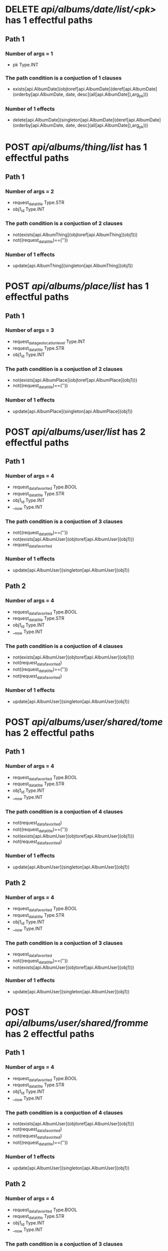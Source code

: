 #+startup: overview indent
* DELETE /api/albums/date/list/<pk>/ has 1 effectful paths
** Path 1
*** Number of args = 1
-  pk Type.INT
*** The path condition is a conjuction of 1 clauses
-  exists[api.AlbumDate](objtoref[api.AlbumDate](deref[api.AlbumDate](orderby[api.AlbumDate, date, desc](all[api.AlbumDate]),arg_pk)))
*** Number of 1 effects
-  delete[api.AlbumDate](singleton[api.AlbumDate](deref[api.AlbumDate](orderby[api.AlbumDate, date, desc](all[api.AlbumDate]),arg_pk)))
* POST /api/albums/thing/list/ has 1 effectful paths
** Path 1
*** Number of args = 2
-  request_data_title Type.STR
-  obj1_id Type.INT
*** The path condition is a conjuction of 2 clauses
-  not(exists[api.AlbumThing](objtoref[api.AlbumThing](obj1)))
-  not((request_data_title)==(''))
*** Number of 1 effects
-  update[api.AlbumThing](singleton[api.AlbumThing](obj1))
* POST /api/albums/place/list/ has 1 effectful paths
** Path 1
*** Number of args = 3
-  request_data_geolocation_level Type.INT
-  request_data_title Type.STR
-  obj1_id Type.INT
*** The path condition is a conjuction of 2 clauses
-  not(exists[api.AlbumPlace](objtoref[api.AlbumPlace](obj1)))
-  not((request_data_title)==(''))
*** Number of 1 effects
-  update[api.AlbumPlace](singleton[api.AlbumPlace](obj1))
* POST /api/albums/user/list/ has 2 effectful paths
** Path 1
*** Number of args = 4
-  request_data_favorited Type.BOOL
-  request_data_title Type.STR
-  obj1_id Type.INT
-  __now Type.INT
*** The path condition is a conjuction of 3 clauses
-  not((request_data_title)==(''))
-  not(exists[api.AlbumUser](objtoref[api.AlbumUser](obj1)))
-  request_data_favorited
*** Number of 1 effects
-  update[api.AlbumUser](singleton[api.AlbumUser](obj1))
** Path 2
*** Number of args = 4
-  request_data_favorited Type.BOOL
-  request_data_title Type.STR
-  obj1_id Type.INT
-  __now Type.INT
*** The path condition is a conjuction of 4 clauses
-  not(exists[api.AlbumUser](objtoref[api.AlbumUser](obj1)))
-  not(request_data_favorited)
-  not((request_data_title)==(''))
-  not(request_data_favorited)
*** Number of 1 effects
-  update[api.AlbumUser](singleton[api.AlbumUser](obj1))
* POST /api/albums/user/shared/tome/ has 2 effectful paths
** Path 1
*** Number of args = 4
-  request_data_favorited Type.BOOL
-  request_data_title Type.STR
-  obj1_id Type.INT
-  __now Type.INT
*** The path condition is a conjuction of 4 clauses
-  not(request_data_favorited)
-  not((request_data_title)==(''))
-  not(exists[api.AlbumUser](objtoref[api.AlbumUser](obj1)))
-  not(request_data_favorited)
*** Number of 1 effects
-  update[api.AlbumUser](singleton[api.AlbumUser](obj1))
** Path 2
*** Number of args = 4
-  request_data_favorited Type.BOOL
-  request_data_title Type.STR
-  obj1_id Type.INT
-  __now Type.INT
*** The path condition is a conjuction of 3 clauses
-  request_data_favorited
-  not((request_data_title)==(''))
-  not(exists[api.AlbumUser](objtoref[api.AlbumUser](obj1)))
*** Number of 1 effects
-  update[api.AlbumUser](singleton[api.AlbumUser](obj1))
* POST /api/albums/user/shared/fromme/ has 2 effectful paths
** Path 1
*** Number of args = 4
-  request_data_favorited Type.BOOL
-  request_data_title Type.STR
-  obj1_id Type.INT
-  __now Type.INT
*** The path condition is a conjuction of 4 clauses
-  not(exists[api.AlbumUser](objtoref[api.AlbumUser](obj1)))
-  not(request_data_favorited)
-  not(request_data_favorited)
-  not((request_data_title)==(''))
*** Number of 1 effects
-  update[api.AlbumUser](singleton[api.AlbumUser](obj1))
** Path 2
*** Number of args = 4
-  request_data_favorited Type.BOOL
-  request_data_title Type.STR
-  obj1_id Type.INT
-  __now Type.INT
*** The path condition is a conjuction of 3 clauses
-  request_data_favorited
-  not((request_data_title)==(''))
-  not(exists[api.AlbumUser](objtoref[api.AlbumUser](obj1)))
*** Number of 1 effects
-  update[api.AlbumUser](singleton[api.AlbumUser](obj1))
* POST /api/albums/date/ has 2 effectful paths
** Path 1
*** Number of args = 4
-  request_data_title Type.STR
-  request_data_date Type.INT
-  request_data_favorited Type.BOOL
-  obj1_id Type.INT
*** The path condition is a conjuction of 3 clauses
-  not((request_data_title)==(''))
-  request_data_favorited
-  not(exists[api.AlbumDate](objtoref[api.AlbumDate](obj1)))
*** Number of 1 effects
-  update[api.AlbumDate](singleton[api.AlbumDate](obj1))
** Path 2
*** Number of args = 4
-  request_data_title Type.STR
-  request_data_date Type.INT
-  request_data_favorited Type.BOOL
-  obj1_id Type.INT
*** The path condition is a conjuction of 4 clauses
-  not(exists[api.AlbumDate](objtoref[api.AlbumDate](obj1)))
-  not((request_data_title)==(''))
-  not(request_data_favorited)
-  not(request_data_favorited)
*** Number of 1 effects
-  update[api.AlbumDate](singleton[api.AlbumDate](obj1))
* DELETE /api/albums/date/<pk>/ has 1 effectful paths
** Path 1
*** Number of args = 1
-  pk Type.INT
*** The path condition is a conjuction of 1 clauses
-  exists[api.AlbumDate](objtoref[api.AlbumDate](deref[api.AlbumDate](orderby[api.AlbumDate, date, desc](all[api.AlbumDate]),arg_pk)))
*** Number of 1 effects
-  delete[api.AlbumDate](singleton[api.AlbumDate](deref[api.AlbumDate](orderby[api.AlbumDate, date, desc](all[api.AlbumDate]),arg_pk)))
* POST /api/albums/thing/ has 1 effectful paths
** Path 1
*** Number of args = 2
-  request_data_title Type.STR
-  obj1_id Type.INT
*** The path condition is a conjuction of 2 clauses
-  not(exists[api.AlbumThing](objtoref[api.AlbumThing](obj1)))
-  not((request_data_title)==(''))
*** Number of 1 effects
-  update[api.AlbumThing](singleton[api.AlbumThing](obj1))
* POST /api/albums/place/ has 1 effectful paths
** Path 1
*** Number of args = 2
-  request_data_title Type.STR
-  obj1_id Type.INT
*** The path condition is a conjuction of 2 clauses
-  not((request_data_title)==(''))
-  not(exists[api.AlbumPlace](objtoref[api.AlbumPlace](obj1)))
*** Number of 1 effects
-  update[api.AlbumPlace](singleton[api.AlbumPlace](obj1))
* POST /api/albums/user/ has 2 effectful paths
** Path 1
*** Number of args = 4
-  request_data_title Type.STR
-  request_data_favorited Type.BOOL
-  obj1_id Type.INT
-  __now Type.INT
*** The path condition is a conjuction of 3 clauses
-  request_data_favorited
-  not(exists[api.AlbumUser](objtoref[api.AlbumUser](obj1)))
-  not((request_data_title)==(''))
*** Number of 1 effects
-  update[api.AlbumUser](singleton[api.AlbumUser](obj1))
** Path 2
*** Number of args = 4
-  request_data_title Type.STR
-  request_data_favorited Type.BOOL
-  obj1_id Type.INT
-  __now Type.INT
*** The path condition is a conjuction of 4 clauses
-  not((request_data_title)==(''))
-  not(exists[api.AlbumUser](objtoref[api.AlbumUser](obj1)))
-  not(request_data_favorited)
-  not(request_data_favorited)
*** Number of 1 effects
-  update[api.AlbumUser](singleton[api.AlbumUser](obj1))
* POST /api/photos/shared/tome/ has 8 effectful paths
** Path 1
*** Number of args = 6
-  request_data_image_hash Type.STR
-  request_data_favorited Type.BOOL
-  request_data_hidden Type.BOOL
-  request_data_exif_timestamp Type.INT
-  request_data_public Type.BOOL
-  __now Type.INT
*** The path condition is a conjuction of 7 clauses
-  not(exists[api.Photo](objtoref[api.Photo](obj1)))
-  not(request_data_hidden)
-  request_data_favorited
-  not(request_data_public)
-  not(request_data_public)
-  not((request_data_image_hash)==(''))
-  not(request_data_hidden)
*** Number of 1 effects
-  update[api.Photo](singleton[api.Photo](obj1))
** Path 2
*** Number of args = 6
-  request_data_image_hash Type.STR
-  request_data_favorited Type.BOOL
-  request_data_hidden Type.BOOL
-  request_data_exif_timestamp Type.INT
-  request_data_public Type.BOOL
-  __now Type.INT
*** The path condition is a conjuction of 5 clauses
-  not((request_data_image_hash)==(''))
-  request_data_public
-  not(exists[api.Photo](objtoref[api.Photo](obj1)))
-  request_data_hidden
-  request_data_favorited
*** Number of 1 effects
-  update[api.Photo](singleton[api.Photo](obj1))
** Path 3
*** Number of args = 6
-  request_data_image_hash Type.STR
-  request_data_favorited Type.BOOL
-  request_data_hidden Type.BOOL
-  request_data_exif_timestamp Type.INT
-  request_data_public Type.BOOL
-  __now Type.INT
*** The path condition is a conjuction of 6 clauses
-  not(exists[api.Photo](objtoref[api.Photo](obj1)))
-  not(request_data_hidden)
-  not((request_data_image_hash)==(''))
-  not(request_data_hidden)
-  request_data_favorited
-  request_data_public
*** Number of 1 effects
-  update[api.Photo](singleton[api.Photo](obj1))
** Path 4
*** Number of args = 6
-  request_data_image_hash Type.STR
-  request_data_favorited Type.BOOL
-  request_data_hidden Type.BOOL
-  request_data_exif_timestamp Type.INT
-  request_data_public Type.BOOL
-  __now Type.INT
*** The path condition is a conjuction of 6 clauses
-  not((request_data_image_hash)==(''))
-  not(request_data_public)
-  not(request_data_public)
-  request_data_hidden
-  request_data_favorited
-  not(exists[api.Photo](objtoref[api.Photo](obj1)))
*** Number of 1 effects
-  update[api.Photo](singleton[api.Photo](obj1))
** Path 5
*** Number of args = 6
-  request_data_image_hash Type.STR
-  request_data_favorited Type.BOOL
-  request_data_hidden Type.BOOL
-  request_data_exif_timestamp Type.INT
-  request_data_public Type.BOOL
-  __now Type.INT
*** The path condition is a conjuction of 7 clauses
-  not(request_data_favorited)
-  not(exists[api.Photo](objtoref[api.Photo](obj1)))
-  not((request_data_image_hash)==(''))
-  request_data_public
-  not(request_data_hidden)
-  not(request_data_favorited)
-  not(request_data_hidden)
*** Number of 1 effects
-  update[api.Photo](singleton[api.Photo](obj1))
** Path 6
*** Number of args = 6
-  request_data_image_hash Type.STR
-  request_data_favorited Type.BOOL
-  request_data_hidden Type.BOOL
-  request_data_exif_timestamp Type.INT
-  request_data_public Type.BOOL
-  __now Type.INT
*** The path condition is a conjuction of 8 clauses
-  not((request_data_image_hash)==(''))
-  not(request_data_hidden)
-  not(request_data_favorited)
-  not(request_data_public)
-  not(request_data_public)
-  not(request_data_favorited)
-  not(request_data_hidden)
-  not(exists[api.Photo](objtoref[api.Photo](obj1)))
*** Number of 1 effects
-  update[api.Photo](singleton[api.Photo](obj1))
** Path 7
*** Number of args = 6
-  request_data_image_hash Type.STR
-  request_data_favorited Type.BOOL
-  request_data_hidden Type.BOOL
-  request_data_exif_timestamp Type.INT
-  request_data_public Type.BOOL
-  __now Type.INT
*** The path condition is a conjuction of 6 clauses
-  not(request_data_favorited)
-  not(exists[api.Photo](objtoref[api.Photo](obj1)))
-  request_data_hidden
-  request_data_public
-  not((request_data_image_hash)==(''))
-  not(request_data_favorited)
*** Number of 1 effects
-  update[api.Photo](singleton[api.Photo](obj1))
** Path 8
*** Number of args = 6
-  request_data_image_hash Type.STR
-  request_data_favorited Type.BOOL
-  request_data_hidden Type.BOOL
-  request_data_exif_timestamp Type.INT
-  request_data_public Type.BOOL
-  __now Type.INT
*** The path condition is a conjuction of 7 clauses
-  not(exists[api.Photo](objtoref[api.Photo](obj1)))
-  not((request_data_image_hash)==(''))
-  not(request_data_public)
-  not(request_data_favorited)
-  not(request_data_favorited)
-  not(request_data_public)
-  request_data_hidden
*** Number of 1 effects
-  update[api.Photo](singleton[api.Photo](obj1))
* POST /api/photos/shared/fromme/ has 8 effectful paths
** Path 1
*** Number of args = 1
-  obj1_id Type.INT
*** The path condition is a conjuction of 4 clauses
-  not(exists[api.Photo_shared_to](objtoref[api.Photo_shared_to](obj1)))
-  not(getf[api.Photo](favorited, setf[api.Photo](image_hash, getf[api.Photo](image_hash, any[api.Photo](follow[forward](('api.Photo_shared_to__api.Photo__photo', 'singleton[api.Photo_shared_to](setf[api.Photo_shared_to](id, obj1_id, obj1))')))), any[api.Photo](follow[forward](('api.Photo_shared_to__api.Photo__photo', 'singleton[api.Photo_shared_to](setf[api.Photo_shared_to](id, obj1_id, obj1))'))))))
-  not(getf[api.Photo](hidden, setf[api.Photo](favorited, getf[api.Photo](favorited, setf[api.Photo](image_hash, getf[api.Photo](image_hash, any[api.Photo](follow[forward](('api.Photo_shared_to__api.Photo__photo', 'singleton[api.Photo_shared_to](setf[api.Photo_shared_to](id, obj1_id, obj1))')))), any[api.Photo](follow[forward](('api.Photo_shared_to__api.Photo__photo', 'singleton[api.Photo_shared_to](setf[api.Photo_shared_to](id, obj1_id, obj1))'))))), setf[api.Photo](image_hash, getf[api.Photo](image_hash, any[api.Photo](follow[forward](('api.Photo_shared_to__api.Photo__photo', 'singleton[api.Photo_shared_to](setf[api.Photo_shared_to](id, obj1_id, obj1))')))), any[api.Photo](follow[forward](('api.Photo_shared_to__api.Photo__photo', 'singleton[api.Photo_shared_to](setf[api.Photo_shared_to](id, obj1_id, obj1))')))))))
-  getf[api.Photo](public, setf[api.Photo](exif_timestamp, getf[api.Photo](exif_timestamp, setf[api.Photo](hidden, getf[api.Photo](hidden, setf[api.Photo](favorited, getf[api.Photo](favorited, setf[api.Photo](image_hash, getf[api.Photo](image_hash, any[api.Photo](follow[forward](('api.Photo_shared_to__api.Photo__photo', 'singleton[api.Photo_shared_to](setf[api.Photo_shared_to](id, obj1_id, obj1))')))), any[api.Photo](follow[forward](('api.Photo_shared_to__api.Photo__photo', 'singleton[api.Photo_shared_to](setf[api.Photo_shared_to](id, obj1_id, obj1))'))))), setf[api.Photo](image_hash, getf[api.Photo](image_hash, any[api.Photo](follow[forward](('api.Photo_shared_to__api.Photo__photo', 'singleton[api.Photo_shared_to](setf[api.Photo_shared_to](id, obj1_id, obj1))')))), any[api.Photo](follow[forward](('api.Photo_shared_to__api.Photo__photo', 'singleton[api.Photo_shared_to](setf[api.Photo_shared_to](id, obj1_id, obj1))')))))), setf[api.Photo](favorited, getf[api.Photo](favorited, setf[api.Photo](image_hash, getf[api.Photo](image_hash, any[api.Photo](follow[forward](('api.Photo_shared_to__api.Photo__photo', 'singleton[api.Photo_shared_to](setf[api.Photo_shared_to](id, obj1_id, obj1))')))), any[api.Photo](follow[forward](('api.Photo_shared_to__api.Photo__photo', 'singleton[api.Photo_shared_to](setf[api.Photo_shared_to](id, obj1_id, obj1))'))))), setf[api.Photo](image_hash, getf[api.Photo](image_hash, any[api.Photo](follow[forward](('api.Photo_shared_to__api.Photo__photo', 'singleton[api.Photo_shared_to](setf[api.Photo_shared_to](id, obj1_id, obj1))')))), any[api.Photo](follow[forward](('api.Photo_shared_to__api.Photo__photo', 'singleton[api.Photo_shared_to](setf[api.Photo_shared_to](id, obj1_id, obj1))'))))))), setf[api.Photo](hidden, getf[api.Photo](hidden, setf[api.Photo](favorited, getf[api.Photo](favorited, setf[api.Photo](image_hash, getf[api.Photo](image_hash, any[api.Photo](follow[forward](('api.Photo_shared_to__api.Photo__photo', 'singleton[api.Photo_shared_to](setf[api.Photo_shared_to](id, obj1_id, obj1))')))), any[api.Photo](follow[forward](('api.Photo_shared_to__api.Photo__photo', 'singleton[api.Photo_shared_to](setf[api.Photo_shared_to](id, obj1_id, obj1))'))))), setf[api.Photo](image_hash, getf[api.Photo](image_hash, any[api.Photo](follow[forward](('api.Photo_shared_to__api.Photo__photo', 'singleton[api.Photo_shared_to](setf[api.Photo_shared_to](id, obj1_id, obj1))')))), any[api.Photo](follow[forward](('api.Photo_shared_to__api.Photo__photo', 'singleton[api.Photo_shared_to](setf[api.Photo_shared_to](id, obj1_id, obj1))')))))), setf[api.Photo](favorited, getf[api.Photo](favorited, setf[api.Photo](image_hash, getf[api.Photo](image_hash, any[api.Photo](follow[forward](('api.Photo_shared_to__api.Photo__photo', 'singleton[api.Photo_shared_to](setf[api.Photo_shared_to](id, obj1_id, obj1))')))), any[api.Photo](follow[forward](('api.Photo_shared_to__api.Photo__photo', 'singleton[api.Photo_shared_to](setf[api.Photo_shared_to](id, obj1_id, obj1))'))))), setf[api.Photo](image_hash, getf[api.Photo](image_hash, any[api.Photo](follow[forward](('api.Photo_shared_to__api.Photo__photo', 'singleton[api.Photo_shared_to](setf[api.Photo_shared_to](id, obj1_id, obj1))')))), any[api.Photo](follow[forward](('api.Photo_shared_to__api.Photo__photo', 'singleton[api.Photo_shared_to](setf[api.Photo_shared_to](id, obj1_id, obj1))'))))))))
*** Number of 1 effects
-  update[api.Photo_shared_to](singleton[api.Photo_shared_to](obj1))
** Path 2
*** Number of args = 1
-  obj1_id Type.INT
*** The path condition is a conjuction of 4 clauses
-  not(getf[api.Photo](hidden, setf[api.Photo](favorited, getf[api.Photo](favorited, setf[api.Photo](image_hash, getf[api.Photo](image_hash, any[api.Photo](follow[forward](('api.Photo_shared_to__api.Photo__photo', 'singleton[api.Photo_shared_to](setf[api.Photo_shared_to](id, obj1_id, obj1))')))), any[api.Photo](follow[forward](('api.Photo_shared_to__api.Photo__photo', 'singleton[api.Photo_shared_to](setf[api.Photo_shared_to](id, obj1_id, obj1))'))))), setf[api.Photo](image_hash, getf[api.Photo](image_hash, any[api.Photo](follow[forward](('api.Photo_shared_to__api.Photo__photo', 'singleton[api.Photo_shared_to](setf[api.Photo_shared_to](id, obj1_id, obj1))')))), any[api.Photo](follow[forward](('api.Photo_shared_to__api.Photo__photo', 'singleton[api.Photo_shared_to](setf[api.Photo_shared_to](id, obj1_id, obj1))')))))))
-  not(getf[api.Photo](public, setf[api.Photo](exif_timestamp, getf[api.Photo](exif_timestamp, setf[api.Photo](hidden, getf[api.Photo](hidden, setf[api.Photo](favorited, getf[api.Photo](favorited, setf[api.Photo](image_hash, getf[api.Photo](image_hash, any[api.Photo](follow[forward](('api.Photo_shared_to__api.Photo__photo', 'singleton[api.Photo_shared_to](setf[api.Photo_shared_to](id, obj1_id, obj1))')))), any[api.Photo](follow[forward](('api.Photo_shared_to__api.Photo__photo', 'singleton[api.Photo_shared_to](setf[api.Photo_shared_to](id, obj1_id, obj1))'))))), setf[api.Photo](image_hash, getf[api.Photo](image_hash, any[api.Photo](follow[forward](('api.Photo_shared_to__api.Photo__photo', 'singleton[api.Photo_shared_to](setf[api.Photo_shared_to](id, obj1_id, obj1))')))), any[api.Photo](follow[forward](('api.Photo_shared_to__api.Photo__photo', 'singleton[api.Photo_shared_to](setf[api.Photo_shared_to](id, obj1_id, obj1))')))))), setf[api.Photo](favorited, getf[api.Photo](favorited, setf[api.Photo](image_hash, getf[api.Photo](image_hash, any[api.Photo](follow[forward](('api.Photo_shared_to__api.Photo__photo', 'singleton[api.Photo_shared_to](setf[api.Photo_shared_to](id, obj1_id, obj1))')))), any[api.Photo](follow[forward](('api.Photo_shared_to__api.Photo__photo', 'singleton[api.Photo_shared_to](setf[api.Photo_shared_to](id, obj1_id, obj1))'))))), setf[api.Photo](image_hash, getf[api.Photo](image_hash, any[api.Photo](follow[forward](('api.Photo_shared_to__api.Photo__photo', 'singleton[api.Photo_shared_to](setf[api.Photo_shared_to](id, obj1_id, obj1))')))), any[api.Photo](follow[forward](('api.Photo_shared_to__api.Photo__photo', 'singleton[api.Photo_shared_to](setf[api.Photo_shared_to](id, obj1_id, obj1))'))))))), setf[api.Photo](hidden, getf[api.Photo](hidden, setf[api.Photo](favorited, getf[api.Photo](favorited, setf[api.Photo](image_hash, getf[api.Photo](image_hash, any[api.Photo](follow[forward](('api.Photo_shared_to__api.Photo__photo', 'singleton[api.Photo_shared_to](setf[api.Photo_shared_to](id, obj1_id, obj1))')))), any[api.Photo](follow[forward](('api.Photo_shared_to__api.Photo__photo', 'singleton[api.Photo_shared_to](setf[api.Photo_shared_to](id, obj1_id, obj1))'))))), setf[api.Photo](image_hash, getf[api.Photo](image_hash, any[api.Photo](follow[forward](('api.Photo_shared_to__api.Photo__photo', 'singleton[api.Photo_shared_to](setf[api.Photo_shared_to](id, obj1_id, obj1))')))), any[api.Photo](follow[forward](('api.Photo_shared_to__api.Photo__photo', 'singleton[api.Photo_shared_to](setf[api.Photo_shared_to](id, obj1_id, obj1))')))))), setf[api.Photo](favorited, getf[api.Photo](favorited, setf[api.Photo](image_hash, getf[api.Photo](image_hash, any[api.Photo](follow[forward](('api.Photo_shared_to__api.Photo__photo', 'singleton[api.Photo_shared_to](setf[api.Photo_shared_to](id, obj1_id, obj1))')))), any[api.Photo](follow[forward](('api.Photo_shared_to__api.Photo__photo', 'singleton[api.Photo_shared_to](setf[api.Photo_shared_to](id, obj1_id, obj1))'))))), setf[api.Photo](image_hash, getf[api.Photo](image_hash, any[api.Photo](follow[forward](('api.Photo_shared_to__api.Photo__photo', 'singleton[api.Photo_shared_to](setf[api.Photo_shared_to](id, obj1_id, obj1))')))), any[api.Photo](follow[forward](('api.Photo_shared_to__api.Photo__photo', 'singleton[api.Photo_shared_to](setf[api.Photo_shared_to](id, obj1_id, obj1))')))))))))
-  getf[api.Photo](favorited, setf[api.Photo](image_hash, getf[api.Photo](image_hash, any[api.Photo](follow[forward](('api.Photo_shared_to__api.Photo__photo', 'singleton[api.Photo_shared_to](setf[api.Photo_shared_to](id, obj1_id, obj1))')))), any[api.Photo](follow[forward](('api.Photo_shared_to__api.Photo__photo', 'singleton[api.Photo_shared_to](setf[api.Photo_shared_to](id, obj1_id, obj1))')))))
-  not(exists[api.Photo_shared_to](objtoref[api.Photo_shared_to](obj1)))
*** Number of 1 effects
-  update[api.Photo_shared_to](singleton[api.Photo_shared_to](obj1))
** Path 3
*** Number of args = 1
-  obj1_id Type.INT
*** The path condition is a conjuction of 4 clauses
-  not(getf[api.Photo](favorited, setf[api.Photo](image_hash, getf[api.Photo](image_hash, any[api.Photo](follow[forward](('api.Photo_shared_to__api.Photo__photo', 'singleton[api.Photo_shared_to](setf[api.Photo_shared_to](id, obj1_id, obj1))')))), any[api.Photo](follow[forward](('api.Photo_shared_to__api.Photo__photo', 'singleton[api.Photo_shared_to](setf[api.Photo_shared_to](id, obj1_id, obj1))'))))))
-  not(getf[api.Photo](public, setf[api.Photo](exif_timestamp, getf[api.Photo](exif_timestamp, setf[api.Photo](hidden, getf[api.Photo](hidden, setf[api.Photo](favorited, getf[api.Photo](favorited, setf[api.Photo](image_hash, getf[api.Photo](image_hash, any[api.Photo](follow[forward](('api.Photo_shared_to__api.Photo__photo', 'singleton[api.Photo_shared_to](setf[api.Photo_shared_to](id, obj1_id, obj1))')))), any[api.Photo](follow[forward](('api.Photo_shared_to__api.Photo__photo', 'singleton[api.Photo_shared_to](setf[api.Photo_shared_to](id, obj1_id, obj1))'))))), setf[api.Photo](image_hash, getf[api.Photo](image_hash, any[api.Photo](follow[forward](('api.Photo_shared_to__api.Photo__photo', 'singleton[api.Photo_shared_to](setf[api.Photo_shared_to](id, obj1_id, obj1))')))), any[api.Photo](follow[forward](('api.Photo_shared_to__api.Photo__photo', 'singleton[api.Photo_shared_to](setf[api.Photo_shared_to](id, obj1_id, obj1))')))))), setf[api.Photo](favorited, getf[api.Photo](favorited, setf[api.Photo](image_hash, getf[api.Photo](image_hash, any[api.Photo](follow[forward](('api.Photo_shared_to__api.Photo__photo', 'singleton[api.Photo_shared_to](setf[api.Photo_shared_to](id, obj1_id, obj1))')))), any[api.Photo](follow[forward](('api.Photo_shared_to__api.Photo__photo', 'singleton[api.Photo_shared_to](setf[api.Photo_shared_to](id, obj1_id, obj1))'))))), setf[api.Photo](image_hash, getf[api.Photo](image_hash, any[api.Photo](follow[forward](('api.Photo_shared_to__api.Photo__photo', 'singleton[api.Photo_shared_to](setf[api.Photo_shared_to](id, obj1_id, obj1))')))), any[api.Photo](follow[forward](('api.Photo_shared_to__api.Photo__photo', 'singleton[api.Photo_shared_to](setf[api.Photo_shared_to](id, obj1_id, obj1))'))))))), setf[api.Photo](hidden, getf[api.Photo](hidden, setf[api.Photo](favorited, getf[api.Photo](favorited, setf[api.Photo](image_hash, getf[api.Photo](image_hash, any[api.Photo](follow[forward](('api.Photo_shared_to__api.Photo__photo', 'singleton[api.Photo_shared_to](setf[api.Photo_shared_to](id, obj1_id, obj1))')))), any[api.Photo](follow[forward](('api.Photo_shared_to__api.Photo__photo', 'singleton[api.Photo_shared_to](setf[api.Photo_shared_to](id, obj1_id, obj1))'))))), setf[api.Photo](image_hash, getf[api.Photo](image_hash, any[api.Photo](follow[forward](('api.Photo_shared_to__api.Photo__photo', 'singleton[api.Photo_shared_to](setf[api.Photo_shared_to](id, obj1_id, obj1))')))), any[api.Photo](follow[forward](('api.Photo_shared_to__api.Photo__photo', 'singleton[api.Photo_shared_to](setf[api.Photo_shared_to](id, obj1_id, obj1))')))))), setf[api.Photo](favorited, getf[api.Photo](favorited, setf[api.Photo](image_hash, getf[api.Photo](image_hash, any[api.Photo](follow[forward](('api.Photo_shared_to__api.Photo__photo', 'singleton[api.Photo_shared_to](setf[api.Photo_shared_to](id, obj1_id, obj1))')))), any[api.Photo](follow[forward](('api.Photo_shared_to__api.Photo__photo', 'singleton[api.Photo_shared_to](setf[api.Photo_shared_to](id, obj1_id, obj1))'))))), setf[api.Photo](image_hash, getf[api.Photo](image_hash, any[api.Photo](follow[forward](('api.Photo_shared_to__api.Photo__photo', 'singleton[api.Photo_shared_to](setf[api.Photo_shared_to](id, obj1_id, obj1))')))), any[api.Photo](follow[forward](('api.Photo_shared_to__api.Photo__photo', 'singleton[api.Photo_shared_to](setf[api.Photo_shared_to](id, obj1_id, obj1))')))))))))
-  not(exists[api.Photo_shared_to](objtoref[api.Photo_shared_to](obj1)))
-  not(getf[api.Photo](hidden, setf[api.Photo](favorited, getf[api.Photo](favorited, setf[api.Photo](image_hash, getf[api.Photo](image_hash, any[api.Photo](follow[forward](('api.Photo_shared_to__api.Photo__photo', 'singleton[api.Photo_shared_to](setf[api.Photo_shared_to](id, obj1_id, obj1))')))), any[api.Photo](follow[forward](('api.Photo_shared_to__api.Photo__photo', 'singleton[api.Photo_shared_to](setf[api.Photo_shared_to](id, obj1_id, obj1))'))))), setf[api.Photo](image_hash, getf[api.Photo](image_hash, any[api.Photo](follow[forward](('api.Photo_shared_to__api.Photo__photo', 'singleton[api.Photo_shared_to](setf[api.Photo_shared_to](id, obj1_id, obj1))')))), any[api.Photo](follow[forward](('api.Photo_shared_to__api.Photo__photo', 'singleton[api.Photo_shared_to](setf[api.Photo_shared_to](id, obj1_id, obj1))')))))))
*** Number of 1 effects
-  update[api.Photo_shared_to](singleton[api.Photo_shared_to](obj1))
** Path 4
*** Number of args = 1
-  obj1_id Type.INT
*** The path condition is a conjuction of 4 clauses
-  not(exists[api.Photo_shared_to](objtoref[api.Photo_shared_to](obj1)))
-  getf[api.Photo](public, setf[api.Photo](exif_timestamp, getf[api.Photo](exif_timestamp, setf[api.Photo](hidden, getf[api.Photo](hidden, setf[api.Photo](favorited, getf[api.Photo](favorited, setf[api.Photo](image_hash, getf[api.Photo](image_hash, any[api.Photo](follow[forward](('api.Photo_shared_to__api.Photo__photo', 'singleton[api.Photo_shared_to](setf[api.Photo_shared_to](id, obj1_id, obj1))')))), any[api.Photo](follow[forward](('api.Photo_shared_to__api.Photo__photo', 'singleton[api.Photo_shared_to](setf[api.Photo_shared_to](id, obj1_id, obj1))'))))), setf[api.Photo](image_hash, getf[api.Photo](image_hash, any[api.Photo](follow[forward](('api.Photo_shared_to__api.Photo__photo', 'singleton[api.Photo_shared_to](setf[api.Photo_shared_to](id, obj1_id, obj1))')))), any[api.Photo](follow[forward](('api.Photo_shared_to__api.Photo__photo', 'singleton[api.Photo_shared_to](setf[api.Photo_shared_to](id, obj1_id, obj1))')))))), setf[api.Photo](favorited, getf[api.Photo](favorited, setf[api.Photo](image_hash, getf[api.Photo](image_hash, any[api.Photo](follow[forward](('api.Photo_shared_to__api.Photo__photo', 'singleton[api.Photo_shared_to](setf[api.Photo_shared_to](id, obj1_id, obj1))')))), any[api.Photo](follow[forward](('api.Photo_shared_to__api.Photo__photo', 'singleton[api.Photo_shared_to](setf[api.Photo_shared_to](id, obj1_id, obj1))'))))), setf[api.Photo](image_hash, getf[api.Photo](image_hash, any[api.Photo](follow[forward](('api.Photo_shared_to__api.Photo__photo', 'singleton[api.Photo_shared_to](setf[api.Photo_shared_to](id, obj1_id, obj1))')))), any[api.Photo](follow[forward](('api.Photo_shared_to__api.Photo__photo', 'singleton[api.Photo_shared_to](setf[api.Photo_shared_to](id, obj1_id, obj1))'))))))), setf[api.Photo](hidden, getf[api.Photo](hidden, setf[api.Photo](favorited, getf[api.Photo](favorited, setf[api.Photo](image_hash, getf[api.Photo](image_hash, any[api.Photo](follow[forward](('api.Photo_shared_to__api.Photo__photo', 'singleton[api.Photo_shared_to](setf[api.Photo_shared_to](id, obj1_id, obj1))')))), any[api.Photo](follow[forward](('api.Photo_shared_to__api.Photo__photo', 'singleton[api.Photo_shared_to](setf[api.Photo_shared_to](id, obj1_id, obj1))'))))), setf[api.Photo](image_hash, getf[api.Photo](image_hash, any[api.Photo](follow[forward](('api.Photo_shared_to__api.Photo__photo', 'singleton[api.Photo_shared_to](setf[api.Photo_shared_to](id, obj1_id, obj1))')))), any[api.Photo](follow[forward](('api.Photo_shared_to__api.Photo__photo', 'singleton[api.Photo_shared_to](setf[api.Photo_shared_to](id, obj1_id, obj1))')))))), setf[api.Photo](favorited, getf[api.Photo](favorited, setf[api.Photo](image_hash, getf[api.Photo](image_hash, any[api.Photo](follow[forward](('api.Photo_shared_to__api.Photo__photo', 'singleton[api.Photo_shared_to](setf[api.Photo_shared_to](id, obj1_id, obj1))')))), any[api.Photo](follow[forward](('api.Photo_shared_to__api.Photo__photo', 'singleton[api.Photo_shared_to](setf[api.Photo_shared_to](id, obj1_id, obj1))'))))), setf[api.Photo](image_hash, getf[api.Photo](image_hash, any[api.Photo](follow[forward](('api.Photo_shared_to__api.Photo__photo', 'singleton[api.Photo_shared_to](setf[api.Photo_shared_to](id, obj1_id, obj1))')))), any[api.Photo](follow[forward](('api.Photo_shared_to__api.Photo__photo', 'singleton[api.Photo_shared_to](setf[api.Photo_shared_to](id, obj1_id, obj1))'))))))))
-  not(getf[api.Photo](favorited, setf[api.Photo](image_hash, getf[api.Photo](image_hash, any[api.Photo](follow[forward](('api.Photo_shared_to__api.Photo__photo', 'singleton[api.Photo_shared_to](setf[api.Photo_shared_to](id, obj1_id, obj1))')))), any[api.Photo](follow[forward](('api.Photo_shared_to__api.Photo__photo', 'singleton[api.Photo_shared_to](setf[api.Photo_shared_to](id, obj1_id, obj1))'))))))
-  getf[api.Photo](hidden, setf[api.Photo](favorited, getf[api.Photo](favorited, setf[api.Photo](image_hash, getf[api.Photo](image_hash, any[api.Photo](follow[forward](('api.Photo_shared_to__api.Photo__photo', 'singleton[api.Photo_shared_to](setf[api.Photo_shared_to](id, obj1_id, obj1))')))), any[api.Photo](follow[forward](('api.Photo_shared_to__api.Photo__photo', 'singleton[api.Photo_shared_to](setf[api.Photo_shared_to](id, obj1_id, obj1))'))))), setf[api.Photo](image_hash, getf[api.Photo](image_hash, any[api.Photo](follow[forward](('api.Photo_shared_to__api.Photo__photo', 'singleton[api.Photo_shared_to](setf[api.Photo_shared_to](id, obj1_id, obj1))')))), any[api.Photo](follow[forward](('api.Photo_shared_to__api.Photo__photo', 'singleton[api.Photo_shared_to](setf[api.Photo_shared_to](id, obj1_id, obj1))'))))))
*** Number of 1 effects
-  update[api.Photo_shared_to](singleton[api.Photo_shared_to](obj1))
** Path 5
*** Number of args = 1
-  obj1_id Type.INT
*** The path condition is a conjuction of 4 clauses
-  getf[api.Photo](favorited, setf[api.Photo](image_hash, getf[api.Photo](image_hash, any[api.Photo](follow[forward](('api.Photo_shared_to__api.Photo__photo', 'singleton[api.Photo_shared_to](setf[api.Photo_shared_to](id, obj1_id, obj1))')))), any[api.Photo](follow[forward](('api.Photo_shared_to__api.Photo__photo', 'singleton[api.Photo_shared_to](setf[api.Photo_shared_to](id, obj1_id, obj1))')))))
-  not(exists[api.Photo_shared_to](objtoref[api.Photo_shared_to](obj1)))
-  getf[api.Photo](public, setf[api.Photo](exif_timestamp, getf[api.Photo](exif_timestamp, setf[api.Photo](hidden, getf[api.Photo](hidden, setf[api.Photo](favorited, getf[api.Photo](favorited, setf[api.Photo](image_hash, getf[api.Photo](image_hash, any[api.Photo](follow[forward](('api.Photo_shared_to__api.Photo__photo', 'singleton[api.Photo_shared_to](setf[api.Photo_shared_to](id, obj1_id, obj1))')))), any[api.Photo](follow[forward](('api.Photo_shared_to__api.Photo__photo', 'singleton[api.Photo_shared_to](setf[api.Photo_shared_to](id, obj1_id, obj1))'))))), setf[api.Photo](image_hash, getf[api.Photo](image_hash, any[api.Photo](follow[forward](('api.Photo_shared_to__api.Photo__photo', 'singleton[api.Photo_shared_to](setf[api.Photo_shared_to](id, obj1_id, obj1))')))), any[api.Photo](follow[forward](('api.Photo_shared_to__api.Photo__photo', 'singleton[api.Photo_shared_to](setf[api.Photo_shared_to](id, obj1_id, obj1))')))))), setf[api.Photo](favorited, getf[api.Photo](favorited, setf[api.Photo](image_hash, getf[api.Photo](image_hash, any[api.Photo](follow[forward](('api.Photo_shared_to__api.Photo__photo', 'singleton[api.Photo_shared_to](setf[api.Photo_shared_to](id, obj1_id, obj1))')))), any[api.Photo](follow[forward](('api.Photo_shared_to__api.Photo__photo', 'singleton[api.Photo_shared_to](setf[api.Photo_shared_to](id, obj1_id, obj1))'))))), setf[api.Photo](image_hash, getf[api.Photo](image_hash, any[api.Photo](follow[forward](('api.Photo_shared_to__api.Photo__photo', 'singleton[api.Photo_shared_to](setf[api.Photo_shared_to](id, obj1_id, obj1))')))), any[api.Photo](follow[forward](('api.Photo_shared_to__api.Photo__photo', 'singleton[api.Photo_shared_to](setf[api.Photo_shared_to](id, obj1_id, obj1))'))))))), setf[api.Photo](hidden, getf[api.Photo](hidden, setf[api.Photo](favorited, getf[api.Photo](favorited, setf[api.Photo](image_hash, getf[api.Photo](image_hash, any[api.Photo](follow[forward](('api.Photo_shared_to__api.Photo__photo', 'singleton[api.Photo_shared_to](setf[api.Photo_shared_to](id, obj1_id, obj1))')))), any[api.Photo](follow[forward](('api.Photo_shared_to__api.Photo__photo', 'singleton[api.Photo_shared_to](setf[api.Photo_shared_to](id, obj1_id, obj1))'))))), setf[api.Photo](image_hash, getf[api.Photo](image_hash, any[api.Photo](follow[forward](('api.Photo_shared_to__api.Photo__photo', 'singleton[api.Photo_shared_to](setf[api.Photo_shared_to](id, obj1_id, obj1))')))), any[api.Photo](follow[forward](('api.Photo_shared_to__api.Photo__photo', 'singleton[api.Photo_shared_to](setf[api.Photo_shared_to](id, obj1_id, obj1))')))))), setf[api.Photo](favorited, getf[api.Photo](favorited, setf[api.Photo](image_hash, getf[api.Photo](image_hash, any[api.Photo](follow[forward](('api.Photo_shared_to__api.Photo__photo', 'singleton[api.Photo_shared_to](setf[api.Photo_shared_to](id, obj1_id, obj1))')))), any[api.Photo](follow[forward](('api.Photo_shared_to__api.Photo__photo', 'singleton[api.Photo_shared_to](setf[api.Photo_shared_to](id, obj1_id, obj1))'))))), setf[api.Photo](image_hash, getf[api.Photo](image_hash, any[api.Photo](follow[forward](('api.Photo_shared_to__api.Photo__photo', 'singleton[api.Photo_shared_to](setf[api.Photo_shared_to](id, obj1_id, obj1))')))), any[api.Photo](follow[forward](('api.Photo_shared_to__api.Photo__photo', 'singleton[api.Photo_shared_to](setf[api.Photo_shared_to](id, obj1_id, obj1))'))))))))
-  not(getf[api.Photo](hidden, setf[api.Photo](favorited, getf[api.Photo](favorited, setf[api.Photo](image_hash, getf[api.Photo](image_hash, any[api.Photo](follow[forward](('api.Photo_shared_to__api.Photo__photo', 'singleton[api.Photo_shared_to](setf[api.Photo_shared_to](id, obj1_id, obj1))')))), any[api.Photo](follow[forward](('api.Photo_shared_to__api.Photo__photo', 'singleton[api.Photo_shared_to](setf[api.Photo_shared_to](id, obj1_id, obj1))'))))), setf[api.Photo](image_hash, getf[api.Photo](image_hash, any[api.Photo](follow[forward](('api.Photo_shared_to__api.Photo__photo', 'singleton[api.Photo_shared_to](setf[api.Photo_shared_to](id, obj1_id, obj1))')))), any[api.Photo](follow[forward](('api.Photo_shared_to__api.Photo__photo', 'singleton[api.Photo_shared_to](setf[api.Photo_shared_to](id, obj1_id, obj1))')))))))
*** Number of 1 effects
-  update[api.Photo_shared_to](singleton[api.Photo_shared_to](obj1))
** Path 6
*** Number of args = 1
-  obj1_id Type.INT
*** The path condition is a conjuction of 4 clauses
-  not(exists[api.Photo_shared_to](objtoref[api.Photo_shared_to](obj1)))
-  getf[api.Photo](hidden, setf[api.Photo](favorited, getf[api.Photo](favorited, setf[api.Photo](image_hash, getf[api.Photo](image_hash, any[api.Photo](follow[forward](('api.Photo_shared_to__api.Photo__photo', 'singleton[api.Photo_shared_to](setf[api.Photo_shared_to](id, obj1_id, obj1))')))), any[api.Photo](follow[forward](('api.Photo_shared_to__api.Photo__photo', 'singleton[api.Photo_shared_to](setf[api.Photo_shared_to](id, obj1_id, obj1))'))))), setf[api.Photo](image_hash, getf[api.Photo](image_hash, any[api.Photo](follow[forward](('api.Photo_shared_to__api.Photo__photo', 'singleton[api.Photo_shared_to](setf[api.Photo_shared_to](id, obj1_id, obj1))')))), any[api.Photo](follow[forward](('api.Photo_shared_to__api.Photo__photo', 'singleton[api.Photo_shared_to](setf[api.Photo_shared_to](id, obj1_id, obj1))'))))))
-  getf[api.Photo](public, setf[api.Photo](exif_timestamp, getf[api.Photo](exif_timestamp, setf[api.Photo](hidden, getf[api.Photo](hidden, setf[api.Photo](favorited, getf[api.Photo](favorited, setf[api.Photo](image_hash, getf[api.Photo](image_hash, any[api.Photo](follow[forward](('api.Photo_shared_to__api.Photo__photo', 'singleton[api.Photo_shared_to](setf[api.Photo_shared_to](id, obj1_id, obj1))')))), any[api.Photo](follow[forward](('api.Photo_shared_to__api.Photo__photo', 'singleton[api.Photo_shared_to](setf[api.Photo_shared_to](id, obj1_id, obj1))'))))), setf[api.Photo](image_hash, getf[api.Photo](image_hash, any[api.Photo](follow[forward](('api.Photo_shared_to__api.Photo__photo', 'singleton[api.Photo_shared_to](setf[api.Photo_shared_to](id, obj1_id, obj1))')))), any[api.Photo](follow[forward](('api.Photo_shared_to__api.Photo__photo', 'singleton[api.Photo_shared_to](setf[api.Photo_shared_to](id, obj1_id, obj1))')))))), setf[api.Photo](favorited, getf[api.Photo](favorited, setf[api.Photo](image_hash, getf[api.Photo](image_hash, any[api.Photo](follow[forward](('api.Photo_shared_to__api.Photo__photo', 'singleton[api.Photo_shared_to](setf[api.Photo_shared_to](id, obj1_id, obj1))')))), any[api.Photo](follow[forward](('api.Photo_shared_to__api.Photo__photo', 'singleton[api.Photo_shared_to](setf[api.Photo_shared_to](id, obj1_id, obj1))'))))), setf[api.Photo](image_hash, getf[api.Photo](image_hash, any[api.Photo](follow[forward](('api.Photo_shared_to__api.Photo__photo', 'singleton[api.Photo_shared_to](setf[api.Photo_shared_to](id, obj1_id, obj1))')))), any[api.Photo](follow[forward](('api.Photo_shared_to__api.Photo__photo', 'singleton[api.Photo_shared_to](setf[api.Photo_shared_to](id, obj1_id, obj1))'))))))), setf[api.Photo](hidden, getf[api.Photo](hidden, setf[api.Photo](favorited, getf[api.Photo](favorited, setf[api.Photo](image_hash, getf[api.Photo](image_hash, any[api.Photo](follow[forward](('api.Photo_shared_to__api.Photo__photo', 'singleton[api.Photo_shared_to](setf[api.Photo_shared_to](id, obj1_id, obj1))')))), any[api.Photo](follow[forward](('api.Photo_shared_to__api.Photo__photo', 'singleton[api.Photo_shared_to](setf[api.Photo_shared_to](id, obj1_id, obj1))'))))), setf[api.Photo](image_hash, getf[api.Photo](image_hash, any[api.Photo](follow[forward](('api.Photo_shared_to__api.Photo__photo', 'singleton[api.Photo_shared_to](setf[api.Photo_shared_to](id, obj1_id, obj1))')))), any[api.Photo](follow[forward](('api.Photo_shared_to__api.Photo__photo', 'singleton[api.Photo_shared_to](setf[api.Photo_shared_to](id, obj1_id, obj1))')))))), setf[api.Photo](favorited, getf[api.Photo](favorited, setf[api.Photo](image_hash, getf[api.Photo](image_hash, any[api.Photo](follow[forward](('api.Photo_shared_to__api.Photo__photo', 'singleton[api.Photo_shared_to](setf[api.Photo_shared_to](id, obj1_id, obj1))')))), any[api.Photo](follow[forward](('api.Photo_shared_to__api.Photo__photo', 'singleton[api.Photo_shared_to](setf[api.Photo_shared_to](id, obj1_id, obj1))'))))), setf[api.Photo](image_hash, getf[api.Photo](image_hash, any[api.Photo](follow[forward](('api.Photo_shared_to__api.Photo__photo', 'singleton[api.Photo_shared_to](setf[api.Photo_shared_to](id, obj1_id, obj1))')))), any[api.Photo](follow[forward](('api.Photo_shared_to__api.Photo__photo', 'singleton[api.Photo_shared_to](setf[api.Photo_shared_to](id, obj1_id, obj1))'))))))))
-  getf[api.Photo](favorited, setf[api.Photo](image_hash, getf[api.Photo](image_hash, any[api.Photo](follow[forward](('api.Photo_shared_to__api.Photo__photo', 'singleton[api.Photo_shared_to](setf[api.Photo_shared_to](id, obj1_id, obj1))')))), any[api.Photo](follow[forward](('api.Photo_shared_to__api.Photo__photo', 'singleton[api.Photo_shared_to](setf[api.Photo_shared_to](id, obj1_id, obj1))')))))
*** Number of 1 effects
-  update[api.Photo_shared_to](singleton[api.Photo_shared_to](obj1))
** Path 7
*** Number of args = 1
-  obj1_id Type.INT
*** The path condition is a conjuction of 4 clauses
-  not(getf[api.Photo](favorited, setf[api.Photo](image_hash, getf[api.Photo](image_hash, any[api.Photo](follow[forward](('api.Photo_shared_to__api.Photo__photo', 'singleton[api.Photo_shared_to](setf[api.Photo_shared_to](id, obj1_id, obj1))')))), any[api.Photo](follow[forward](('api.Photo_shared_to__api.Photo__photo', 'singleton[api.Photo_shared_to](setf[api.Photo_shared_to](id, obj1_id, obj1))'))))))
-  not(exists[api.Photo_shared_to](objtoref[api.Photo_shared_to](obj1)))
-  getf[api.Photo](hidden, setf[api.Photo](favorited, getf[api.Photo](favorited, setf[api.Photo](image_hash, getf[api.Photo](image_hash, any[api.Photo](follow[forward](('api.Photo_shared_to__api.Photo__photo', 'singleton[api.Photo_shared_to](setf[api.Photo_shared_to](id, obj1_id, obj1))')))), any[api.Photo](follow[forward](('api.Photo_shared_to__api.Photo__photo', 'singleton[api.Photo_shared_to](setf[api.Photo_shared_to](id, obj1_id, obj1))'))))), setf[api.Photo](image_hash, getf[api.Photo](image_hash, any[api.Photo](follow[forward](('api.Photo_shared_to__api.Photo__photo', 'singleton[api.Photo_shared_to](setf[api.Photo_shared_to](id, obj1_id, obj1))')))), any[api.Photo](follow[forward](('api.Photo_shared_to__api.Photo__photo', 'singleton[api.Photo_shared_to](setf[api.Photo_shared_to](id, obj1_id, obj1))'))))))
-  not(getf[api.Photo](public, setf[api.Photo](exif_timestamp, getf[api.Photo](exif_timestamp, setf[api.Photo](hidden, getf[api.Photo](hidden, setf[api.Photo](favorited, getf[api.Photo](favorited, setf[api.Photo](image_hash, getf[api.Photo](image_hash, any[api.Photo](follow[forward](('api.Photo_shared_to__api.Photo__photo', 'singleton[api.Photo_shared_to](setf[api.Photo_shared_to](id, obj1_id, obj1))')))), any[api.Photo](follow[forward](('api.Photo_shared_to__api.Photo__photo', 'singleton[api.Photo_shared_to](setf[api.Photo_shared_to](id, obj1_id, obj1))'))))), setf[api.Photo](image_hash, getf[api.Photo](image_hash, any[api.Photo](follow[forward](('api.Photo_shared_to__api.Photo__photo', 'singleton[api.Photo_shared_to](setf[api.Photo_shared_to](id, obj1_id, obj1))')))), any[api.Photo](follow[forward](('api.Photo_shared_to__api.Photo__photo', 'singleton[api.Photo_shared_to](setf[api.Photo_shared_to](id, obj1_id, obj1))')))))), setf[api.Photo](favorited, getf[api.Photo](favorited, setf[api.Photo](image_hash, getf[api.Photo](image_hash, any[api.Photo](follow[forward](('api.Photo_shared_to__api.Photo__photo', 'singleton[api.Photo_shared_to](setf[api.Photo_shared_to](id, obj1_id, obj1))')))), any[api.Photo](follow[forward](('api.Photo_shared_to__api.Photo__photo', 'singleton[api.Photo_shared_to](setf[api.Photo_shared_to](id, obj1_id, obj1))'))))), setf[api.Photo](image_hash, getf[api.Photo](image_hash, any[api.Photo](follow[forward](('api.Photo_shared_to__api.Photo__photo', 'singleton[api.Photo_shared_to](setf[api.Photo_shared_to](id, obj1_id, obj1))')))), any[api.Photo](follow[forward](('api.Photo_shared_to__api.Photo__photo', 'singleton[api.Photo_shared_to](setf[api.Photo_shared_to](id, obj1_id, obj1))'))))))), setf[api.Photo](hidden, getf[api.Photo](hidden, setf[api.Photo](favorited, getf[api.Photo](favorited, setf[api.Photo](image_hash, getf[api.Photo](image_hash, any[api.Photo](follow[forward](('api.Photo_shared_to__api.Photo__photo', 'singleton[api.Photo_shared_to](setf[api.Photo_shared_to](id, obj1_id, obj1))')))), any[api.Photo](follow[forward](('api.Photo_shared_to__api.Photo__photo', 'singleton[api.Photo_shared_to](setf[api.Photo_shared_to](id, obj1_id, obj1))'))))), setf[api.Photo](image_hash, getf[api.Photo](image_hash, any[api.Photo](follow[forward](('api.Photo_shared_to__api.Photo__photo', 'singleton[api.Photo_shared_to](setf[api.Photo_shared_to](id, obj1_id, obj1))')))), any[api.Photo](follow[forward](('api.Photo_shared_to__api.Photo__photo', 'singleton[api.Photo_shared_to](setf[api.Photo_shared_to](id, obj1_id, obj1))')))))), setf[api.Photo](favorited, getf[api.Photo](favorited, setf[api.Photo](image_hash, getf[api.Photo](image_hash, any[api.Photo](follow[forward](('api.Photo_shared_to__api.Photo__photo', 'singleton[api.Photo_shared_to](setf[api.Photo_shared_to](id, obj1_id, obj1))')))), any[api.Photo](follow[forward](('api.Photo_shared_to__api.Photo__photo', 'singleton[api.Photo_shared_to](setf[api.Photo_shared_to](id, obj1_id, obj1))'))))), setf[api.Photo](image_hash, getf[api.Photo](image_hash, any[api.Photo](follow[forward](('api.Photo_shared_to__api.Photo__photo', 'singleton[api.Photo_shared_to](setf[api.Photo_shared_to](id, obj1_id, obj1))')))), any[api.Photo](follow[forward](('api.Photo_shared_to__api.Photo__photo', 'singleton[api.Photo_shared_to](setf[api.Photo_shared_to](id, obj1_id, obj1))')))))))))
*** Number of 1 effects
-  update[api.Photo_shared_to](singleton[api.Photo_shared_to](obj1))
** Path 8
*** Number of args = 1
-  obj1_id Type.INT
*** The path condition is a conjuction of 4 clauses
-  not(getf[api.Photo](public, setf[api.Photo](exif_timestamp, getf[api.Photo](exif_timestamp, setf[api.Photo](hidden, getf[api.Photo](hidden, setf[api.Photo](favorited, getf[api.Photo](favorited, setf[api.Photo](image_hash, getf[api.Photo](image_hash, any[api.Photo](follow[forward](('api.Photo_shared_to__api.Photo__photo', 'singleton[api.Photo_shared_to](setf[api.Photo_shared_to](id, obj1_id, obj1))')))), any[api.Photo](follow[forward](('api.Photo_shared_to__api.Photo__photo', 'singleton[api.Photo_shared_to](setf[api.Photo_shared_to](id, obj1_id, obj1))'))))), setf[api.Photo](image_hash, getf[api.Photo](image_hash, any[api.Photo](follow[forward](('api.Photo_shared_to__api.Photo__photo', 'singleton[api.Photo_shared_to](setf[api.Photo_shared_to](id, obj1_id, obj1))')))), any[api.Photo](follow[forward](('api.Photo_shared_to__api.Photo__photo', 'singleton[api.Photo_shared_to](setf[api.Photo_shared_to](id, obj1_id, obj1))')))))), setf[api.Photo](favorited, getf[api.Photo](favorited, setf[api.Photo](image_hash, getf[api.Photo](image_hash, any[api.Photo](follow[forward](('api.Photo_shared_to__api.Photo__photo', 'singleton[api.Photo_shared_to](setf[api.Photo_shared_to](id, obj1_id, obj1))')))), any[api.Photo](follow[forward](('api.Photo_shared_to__api.Photo__photo', 'singleton[api.Photo_shared_to](setf[api.Photo_shared_to](id, obj1_id, obj1))'))))), setf[api.Photo](image_hash, getf[api.Photo](image_hash, any[api.Photo](follow[forward](('api.Photo_shared_to__api.Photo__photo', 'singleton[api.Photo_shared_to](setf[api.Photo_shared_to](id, obj1_id, obj1))')))), any[api.Photo](follow[forward](('api.Photo_shared_to__api.Photo__photo', 'singleton[api.Photo_shared_to](setf[api.Photo_shared_to](id, obj1_id, obj1))'))))))), setf[api.Photo](hidden, getf[api.Photo](hidden, setf[api.Photo](favorited, getf[api.Photo](favorited, setf[api.Photo](image_hash, getf[api.Photo](image_hash, any[api.Photo](follow[forward](('api.Photo_shared_to__api.Photo__photo', 'singleton[api.Photo_shared_to](setf[api.Photo_shared_to](id, obj1_id, obj1))')))), any[api.Photo](follow[forward](('api.Photo_shared_to__api.Photo__photo', 'singleton[api.Photo_shared_to](setf[api.Photo_shared_to](id, obj1_id, obj1))'))))), setf[api.Photo](image_hash, getf[api.Photo](image_hash, any[api.Photo](follow[forward](('api.Photo_shared_to__api.Photo__photo', 'singleton[api.Photo_shared_to](setf[api.Photo_shared_to](id, obj1_id, obj1))')))), any[api.Photo](follow[forward](('api.Photo_shared_to__api.Photo__photo', 'singleton[api.Photo_shared_to](setf[api.Photo_shared_to](id, obj1_id, obj1))')))))), setf[api.Photo](favorited, getf[api.Photo](favorited, setf[api.Photo](image_hash, getf[api.Photo](image_hash, any[api.Photo](follow[forward](('api.Photo_shared_to__api.Photo__photo', 'singleton[api.Photo_shared_to](setf[api.Photo_shared_to](id, obj1_id, obj1))')))), any[api.Photo](follow[forward](('api.Photo_shared_to__api.Photo__photo', 'singleton[api.Photo_shared_to](setf[api.Photo_shared_to](id, obj1_id, obj1))'))))), setf[api.Photo](image_hash, getf[api.Photo](image_hash, any[api.Photo](follow[forward](('api.Photo_shared_to__api.Photo__photo', 'singleton[api.Photo_shared_to](setf[api.Photo_shared_to](id, obj1_id, obj1))')))), any[api.Photo](follow[forward](('api.Photo_shared_to__api.Photo__photo', 'singleton[api.Photo_shared_to](setf[api.Photo_shared_to](id, obj1_id, obj1))')))))))))
-  getf[api.Photo](hidden, setf[api.Photo](favorited, getf[api.Photo](favorited, setf[api.Photo](image_hash, getf[api.Photo](image_hash, any[api.Photo](follow[forward](('api.Photo_shared_to__api.Photo__photo', 'singleton[api.Photo_shared_to](setf[api.Photo_shared_to](id, obj1_id, obj1))')))), any[api.Photo](follow[forward](('api.Photo_shared_to__api.Photo__photo', 'singleton[api.Photo_shared_to](setf[api.Photo_shared_to](id, obj1_id, obj1))'))))), setf[api.Photo](image_hash, getf[api.Photo](image_hash, any[api.Photo](follow[forward](('api.Photo_shared_to__api.Photo__photo', 'singleton[api.Photo_shared_to](setf[api.Photo_shared_to](id, obj1_id, obj1))')))), any[api.Photo](follow[forward](('api.Photo_shared_to__api.Photo__photo', 'singleton[api.Photo_shared_to](setf[api.Photo_shared_to](id, obj1_id, obj1))'))))))
-  getf[api.Photo](favorited, setf[api.Photo](image_hash, getf[api.Photo](image_hash, any[api.Photo](follow[forward](('api.Photo_shared_to__api.Photo__photo', 'singleton[api.Photo_shared_to](setf[api.Photo_shared_to](id, obj1_id, obj1))')))), any[api.Photo](follow[forward](('api.Photo_shared_to__api.Photo__photo', 'singleton[api.Photo_shared_to](setf[api.Photo_shared_to](id, obj1_id, obj1))')))))
-  not(exists[api.Photo_shared_to](objtoref[api.Photo_shared_to](obj1)))
*** Number of 1 effects
-  update[api.Photo_shared_to](singleton[api.Photo_shared_to](obj1))
* POST /api/photos/edit/ has 4 effectful paths
** Path 1
*** Number of args = 4
-  request_data_image_hash Type.STR
-  request_data_hidden Type.BOOL
-  request_data_favorited Type.BOOL
-  __now Type.INT
*** The path condition is a conjuction of 4 clauses
-  not((request_data_image_hash)==(''))
-  request_data_favorited
-  request_data_hidden
-  not(exists[api.Photo](objtoref[api.Photo](obj1)))
*** Number of 1 effects
-  update[api.Photo](singleton[api.Photo](obj1))
** Path 2
*** Number of args = 4
-  request_data_image_hash Type.STR
-  request_data_hidden Type.BOOL
-  request_data_favorited Type.BOOL
-  __now Type.INT
*** The path condition is a conjuction of 6 clauses
-  not(request_data_favorited)
-  not(request_data_hidden)
-  not(request_data_favorited)
-  not((request_data_image_hash)==(''))
-  not(request_data_hidden)
-  not(exists[api.Photo](objtoref[api.Photo](obj1)))
*** Number of 1 effects
-  update[api.Photo](singleton[api.Photo](obj1))
** Path 3
*** Number of args = 4
-  request_data_image_hash Type.STR
-  request_data_hidden Type.BOOL
-  request_data_favorited Type.BOOL
-  __now Type.INT
*** The path condition is a conjuction of 5 clauses
-  not(exists[api.Photo](objtoref[api.Photo](obj1)))
-  not(request_data_favorited)
-  not(request_data_favorited)
-  not((request_data_image_hash)==(''))
-  request_data_hidden
*** Number of 1 effects
-  update[api.Photo](singleton[api.Photo](obj1))
** Path 4
*** Number of args = 4
-  request_data_image_hash Type.STR
-  request_data_hidden Type.BOOL
-  request_data_favorited Type.BOOL
-  __now Type.INT
*** The path condition is a conjuction of 5 clauses
-  not(request_data_hidden)
-  not((request_data_image_hash)==(''))
-  request_data_favorited
-  not(request_data_hidden)
-  not(exists[api.Photo](objtoref[api.Photo](obj1)))
*** Number of 1 effects
-  update[api.Photo](singleton[api.Photo](obj1))
* DELETE /api/photos/list/<pk>/ has 1 effectful paths
** Path 1
*** Number of args = 1
-  pk Type.INT
*** The path condition is a conjuction of 1 clauses
-  exists[api.Photo](objtoref[api.Photo](deref[api.Photo](orderby[api.Photo, exif_timestamp, desc](all[api.Photo]),arg_pk)))
*** Number of 1 effects
-  delete[api.Photo](singleton[api.Photo](deref[api.Photo](orderby[api.Photo, exif_timestamp, desc](all[api.Photo]),arg_pk)))
* POST /api/photos/searchlist/ has 8 effectful paths
** Path 1
*** Number of args = 6
-  request_data_image_hash Type.STR
-  request_data_favorited Type.BOOL
-  request_data_hidden Type.BOOL
-  request_data_exif_timestamp Type.INT
-  request_data_public Type.BOOL
-  __now Type.INT
*** The path condition is a conjuction of 7 clauses
-  request_data_hidden
-  not(exists[api.Photo](objtoref[api.Photo](obj1)))
-  not((request_data_image_hash)==(''))
-  not(request_data_public)
-  not(request_data_favorited)
-  not(request_data_public)
-  not(request_data_favorited)
*** Number of 1 effects
-  update[api.Photo](singleton[api.Photo](obj1))
** Path 2
*** Number of args = 6
-  request_data_image_hash Type.STR
-  request_data_favorited Type.BOOL
-  request_data_hidden Type.BOOL
-  request_data_exif_timestamp Type.INT
-  request_data_public Type.BOOL
-  __now Type.INT
*** The path condition is a conjuction of 7 clauses
-  not(request_data_public)
-  not(request_data_hidden)
-  not(request_data_public)
-  not((request_data_image_hash)==(''))
-  not(request_data_hidden)
-  request_data_favorited
-  not(exists[api.Photo](objtoref[api.Photo](obj1)))
*** Number of 1 effects
-  update[api.Photo](singleton[api.Photo](obj1))
** Path 3
*** Number of args = 6
-  request_data_image_hash Type.STR
-  request_data_favorited Type.BOOL
-  request_data_hidden Type.BOOL
-  request_data_exif_timestamp Type.INT
-  request_data_public Type.BOOL
-  __now Type.INT
*** The path condition is a conjuction of 7 clauses
-  not(request_data_favorited)
-  not(request_data_favorited)
-  not((request_data_image_hash)==(''))
-  not(request_data_hidden)
-  not(exists[api.Photo](objtoref[api.Photo](obj1)))
-  request_data_public
-  not(request_data_hidden)
*** Number of 1 effects
-  update[api.Photo](singleton[api.Photo](obj1))
** Path 4
*** Number of args = 6
-  request_data_image_hash Type.STR
-  request_data_favorited Type.BOOL
-  request_data_hidden Type.BOOL
-  request_data_exif_timestamp Type.INT
-  request_data_public Type.BOOL
-  __now Type.INT
*** The path condition is a conjuction of 6 clauses
-  request_data_favorited
-  not(request_data_hidden)
-  not(exists[api.Photo](objtoref[api.Photo](obj1)))
-  request_data_public
-  not((request_data_image_hash)==(''))
-  not(request_data_hidden)
*** Number of 1 effects
-  update[api.Photo](singleton[api.Photo](obj1))
** Path 5
*** Number of args = 6
-  request_data_image_hash Type.STR
-  request_data_favorited Type.BOOL
-  request_data_hidden Type.BOOL
-  request_data_exif_timestamp Type.INT
-  request_data_public Type.BOOL
-  __now Type.INT
*** The path condition is a conjuction of 6 clauses
-  not((request_data_image_hash)==(''))
-  not(request_data_public)
-  not(request_data_public)
-  not(exists[api.Photo](objtoref[api.Photo](obj1)))
-  request_data_favorited
-  request_data_hidden
*** Number of 1 effects
-  update[api.Photo](singleton[api.Photo](obj1))
** Path 6
*** Number of args = 6
-  request_data_image_hash Type.STR
-  request_data_favorited Type.BOOL
-  request_data_hidden Type.BOOL
-  request_data_exif_timestamp Type.INT
-  request_data_public Type.BOOL
-  __now Type.INT
*** The path condition is a conjuction of 5 clauses
-  not(exists[api.Photo](objtoref[api.Photo](obj1)))
-  not((request_data_image_hash)==(''))
-  request_data_public
-  request_data_hidden
-  request_data_favorited
*** Number of 1 effects
-  update[api.Photo](singleton[api.Photo](obj1))
** Path 7
*** Number of args = 6
-  request_data_image_hash Type.STR
-  request_data_favorited Type.BOOL
-  request_data_hidden Type.BOOL
-  request_data_exif_timestamp Type.INT
-  request_data_public Type.BOOL
-  __now Type.INT
*** The path condition is a conjuction of 6 clauses
-  request_data_hidden
-  not(exists[api.Photo](objtoref[api.Photo](obj1)))
-  not(request_data_favorited)
-  not((request_data_image_hash)==(''))
-  request_data_public
-  not(request_data_favorited)
*** Number of 1 effects
-  update[api.Photo](singleton[api.Photo](obj1))
** Path 8
*** Number of args = 6
-  request_data_image_hash Type.STR
-  request_data_favorited Type.BOOL
-  request_data_hidden Type.BOOL
-  request_data_exif_timestamp Type.INT
-  request_data_public Type.BOOL
-  __now Type.INT
*** The path condition is a conjuction of 8 clauses
-  not(request_data_favorited)
-  not(request_data_favorited)
-  not(request_data_hidden)
-  not(request_data_hidden)
-  not(request_data_public)
-  not(request_data_public)
-  not((request_data_image_hash)==(''))
-  not(exists[api.Photo](objtoref[api.Photo](obj1)))
*** Number of 1 effects
-  update[api.Photo](singleton[api.Photo](obj1))
* POST /api/photos/public/ has 8 effectful paths
** Path 1
*** Number of args = 6
-  request_data_image_hash Type.STR
-  request_data_favorited Type.BOOL
-  request_data_hidden Type.BOOL
-  request_data_exif_timestamp Type.INT
-  request_data_public Type.BOOL
-  __now Type.INT
*** The path condition is a conjuction of 6 clauses
-  not((request_data_image_hash)==(''))
-  not(request_data_public)
-  not(exists[api.Photo](objtoref[api.Photo](obj1)))
-  request_data_favorited
-  not(request_data_public)
-  request_data_hidden
*** Number of 1 effects
-  update[api.Photo](singleton[api.Photo](obj1))
** Path 2
*** Number of args = 6
-  request_data_image_hash Type.STR
-  request_data_favorited Type.BOOL
-  request_data_hidden Type.BOOL
-  request_data_exif_timestamp Type.INT
-  request_data_public Type.BOOL
-  __now Type.INT
*** The path condition is a conjuction of 6 clauses
-  request_data_public
-  not(exists[api.Photo](objtoref[api.Photo](obj1)))
-  not((request_data_image_hash)==(''))
-  not(request_data_hidden)
-  not(request_data_hidden)
-  request_data_favorited
*** Number of 1 effects
-  update[api.Photo](singleton[api.Photo](obj1))
** Path 3
*** Number of args = 6
-  request_data_image_hash Type.STR
-  request_data_favorited Type.BOOL
-  request_data_hidden Type.BOOL
-  request_data_exif_timestamp Type.INT
-  request_data_public Type.BOOL
-  __now Type.INT
*** The path condition is a conjuction of 7 clauses
-  not(request_data_favorited)
-  not(request_data_public)
-  not(request_data_favorited)
-  not(request_data_public)
-  request_data_hidden
-  not((request_data_image_hash)==(''))
-  not(exists[api.Photo](objtoref[api.Photo](obj1)))
*** Number of 1 effects
-  update[api.Photo](singleton[api.Photo](obj1))
** Path 4
*** Number of args = 6
-  request_data_image_hash Type.STR
-  request_data_favorited Type.BOOL
-  request_data_hidden Type.BOOL
-  request_data_exif_timestamp Type.INT
-  request_data_public Type.BOOL
-  __now Type.INT
*** The path condition is a conjuction of 7 clauses
-  not(request_data_hidden)
-  not(request_data_favorited)
-  not((request_data_image_hash)==(''))
-  not(request_data_hidden)
-  not(exists[api.Photo](objtoref[api.Photo](obj1)))
-  not(request_data_favorited)
-  request_data_public
*** Number of 1 effects
-  update[api.Photo](singleton[api.Photo](obj1))
** Path 5
*** Number of args = 6
-  request_data_image_hash Type.STR
-  request_data_favorited Type.BOOL
-  request_data_hidden Type.BOOL
-  request_data_exif_timestamp Type.INT
-  request_data_public Type.BOOL
-  __now Type.INT
*** The path condition is a conjuction of 5 clauses
-  request_data_favorited
-  request_data_public
-  not(exists[api.Photo](objtoref[api.Photo](obj1)))
-  request_data_hidden
-  not((request_data_image_hash)==(''))
*** Number of 1 effects
-  update[api.Photo](singleton[api.Photo](obj1))
** Path 6
*** Number of args = 6
-  request_data_image_hash Type.STR
-  request_data_favorited Type.BOOL
-  request_data_hidden Type.BOOL
-  request_data_exif_timestamp Type.INT
-  request_data_public Type.BOOL
-  __now Type.INT
*** The path condition is a conjuction of 6 clauses
-  not(exists[api.Photo](objtoref[api.Photo](obj1)))
-  request_data_public
-  request_data_hidden
-  not(request_data_favorited)
-  not(request_data_favorited)
-  not((request_data_image_hash)==(''))
*** Number of 1 effects
-  update[api.Photo](singleton[api.Photo](obj1))
** Path 7
*** Number of args = 6
-  request_data_image_hash Type.STR
-  request_data_favorited Type.BOOL
-  request_data_hidden Type.BOOL
-  request_data_exif_timestamp Type.INT
-  request_data_public Type.BOOL
-  __now Type.INT
*** The path condition is a conjuction of 7 clauses
-  not(request_data_public)
-  not(exists[api.Photo](objtoref[api.Photo](obj1)))
-  not((request_data_image_hash)==(''))
-  not(request_data_public)
-  not(request_data_hidden)
-  request_data_favorited
-  not(request_data_hidden)
*** Number of 1 effects
-  update[api.Photo](singleton[api.Photo](obj1))
** Path 8
*** Number of args = 6
-  request_data_image_hash Type.STR
-  request_data_favorited Type.BOOL
-  request_data_hidden Type.BOOL
-  request_data_exif_timestamp Type.INT
-  request_data_public Type.BOOL
-  __now Type.INT
*** The path condition is a conjuction of 8 clauses
-  not((request_data_image_hash)==(''))
-  not(request_data_favorited)
-  not(request_data_favorited)
-  not(request_data_hidden)
-  not(request_data_public)
-  not(exists[api.Photo](objtoref[api.Photo](obj1)))
-  not(request_data_public)
-  not(request_data_hidden)
*** Number of 1 effects
-  update[api.Photo](singleton[api.Photo](obj1))
* DELETE /api/faces/<pk>/ has 1 effectful paths
** Path 1
*** Number of args = 1
-  pk Type.INT
*** The path condition is a conjuction of 1 clauses
-  exists[api.Face](objtoref[api.Face](deref[api.Face](orderby[api.Face, id, asc](all[api.Face]),arg_pk)))
*** Number of 1 effects
-  delete[api.Face](singleton[api.Face](deref[api.Face](orderby[api.Face, id, asc](all[api.Face]),arg_pk)))
* DELETE /api/jobs/<pk>/ has 1 effectful paths
** Path 1
*** Number of args = 1
-  pk Type.INT
*** The path condition is a conjuction of 1 clauses
-  exists[api.LongRunningJob](objtoref[api.LongRunningJob](deref[api.LongRunningJob](orderby[api.LongRunningJob, started_at, desc](all[api.LongRunningJob]),arg_pk)))
*** Number of 1 effects
-  delete[api.LongRunningJob](singleton[api.LongRunningJob](deref[api.LongRunningJob](orderby[api.LongRunningJob, started_at, desc](all[api.LongRunningJob]),arg_pk)))

